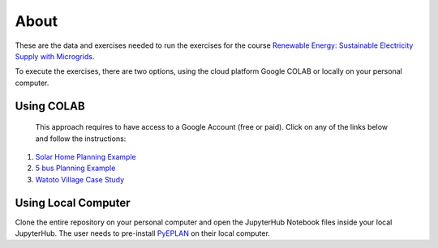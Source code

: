About
=====

These are the data and exercises needed to run the exercises for the course `Renewable Energy: Sustainable Electricity Supply with Microgrids <https://www.futurelearn.com/courses/renewable-energy-sustainable-electricity-supply-with-microgrids>`_.

To execute the exercises, there are two options, using the cloud platform Google COLAB or locally on your personal computer.

Using COLAB
-----------

 This approach requires to have access to a Google Account (free or paid). Click on any of the links below and follow the instructions:

1. `Solar Home Planning Example <https://colab.research.google.com/github/Digital-Education-Service/microgrids-exercises/blob/main/SHS_Planning_Example_COLAB.ipynb>`_
2. `5 bus Planning Example <https://colab.research.google.com/github/Digital-Education-Service/microgrids-exercises/blob/main/5_bus_MG_Planning_Example_COLAB.ipynb>`_
3. `Watoto Village Case Study <https://colab.research.google.com/github/Digital-Education-Service/microgrids-exercises/blob/main/Watoto_Village_Case_Study_COLAB.ipynb>`_

Using Local Computer
--------------------

Clone the entire repository on your personal computer and open the JupyterHub Notebook files inside your local JupyterHub. The user needs to pre-install `PyEPLAN <https://pyeplan.sps-lab.org/get_started/installation.html>`_ on their local computer.
